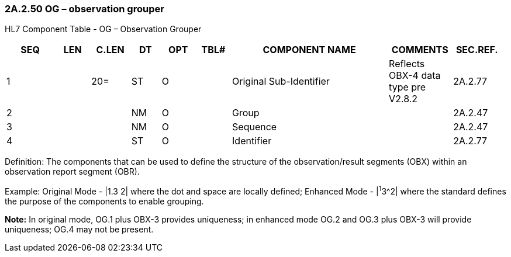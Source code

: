 === 2A.2.50 OG – observation grouper

HL7 Component Table - OG – Observation Grouper

[width="99%",cols="10%,7%,8%,6%,7%,7%,32%,13%,10%",options="header",]
|===
|SEQ |LEN |C.LEN |DT |OPT |TBL# |COMPONENT NAME |COMMENTS |SEC.REF.
|1 | |20= |ST |O | |Original Sub-Identifier |Reflects OBX-4 data type pre V2.8.2 |2A.2.77
|2 | | |NM |O | |Group | |2A.2.47
|3 | | |NM |O | |Sequence | |2A.2.47
|4 | | |ST |O | |Identifier | |2A.2.77
|===

Definition: The components that can be used to define the structure of the observation/result segments (OBX) within an observation report segment (OBR).

Example: Original Mode - |1.3 2| where the dot and space are locally defined; Enhanced Mode - |^1^3^2| where the standard defines the purpose of the components to enable grouping.

*Note:* In original mode, OG.1 plus OBX-3 provides uniqueness; in enhanced mode OG.2 and OG.3 plus OBX-3 will provide uniqueness; OG.4 may not be present.


